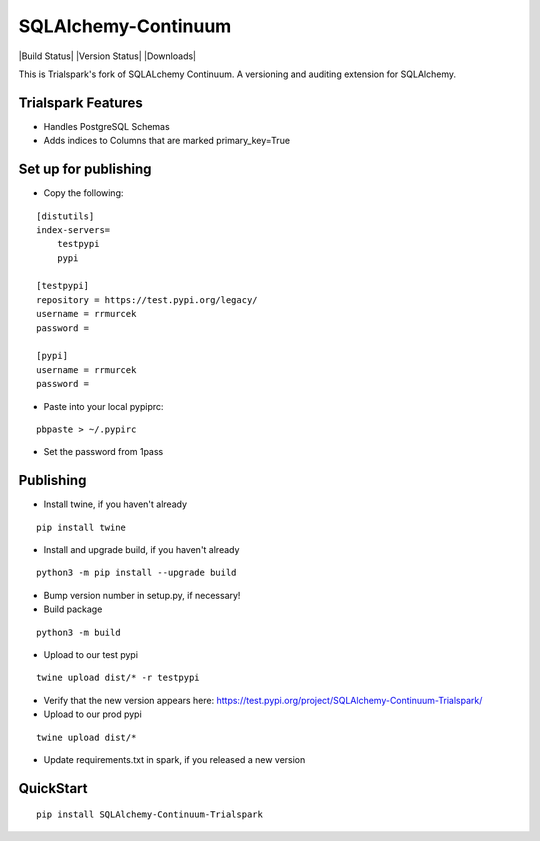 SQLAlchemy-Continuum
====================

|Build Status| |Version Status| |Downloads|

This is Trialspark's fork of SQLALchemy Continuum. A versioning and auditing extension for SQLAlchemy.

Trialspark Features
-------------------
- Handles PostgreSQL Schemas
- Adds indices to Columns that are marked primary_key=True


Set up for publishing
---------------------
* Copy the following:

::

   [distutils]
   index-servers=
       testpypi
       pypi

   [testpypi]
   repository = https://test.pypi.org/legacy/
   username = rrmurcek
   password =

   [pypi]
   username = rrmurcek
   password =

* Paste into your local pypiprc:

::

   pbpaste > ~/.pypirc

* Set the password from 1pass

Publishing
----------

* Install twine, if you haven't already

::

   pip install twine

* Install and upgrade build, if you haven't already

::

   python3 -m pip install --upgrade build


* Bump version number in setup.py, if necessary!

* Build package

::

   python3 -m build

* Upload to our test pypi

::

   twine upload dist/* -r testpypi

* Verify that the new version appears here: https://test.pypi.org/project/SQLAlchemy-Continuum-Trialspark/
* Upload to our prod pypi

::

   twine upload dist/*

* Update requirements.txt in spark, if you released a new version


QuickStart
----------

::


    pip install SQLAlchemy-Continuum-Trialspark
